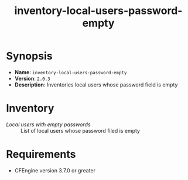 #+TITLE: inventory-local-users-password-empty

* Synopsis

- *Name*: =inventory-local-users-password-empty=
- *Version*: =2.0.3=
- *Description*: Inventories local users whose password field is empty

* Inventory

- /Local users with empty passwords/ :: List of local users whose password filed is empty

* Requirements

- CFEngine version 3.7.0 or greater

